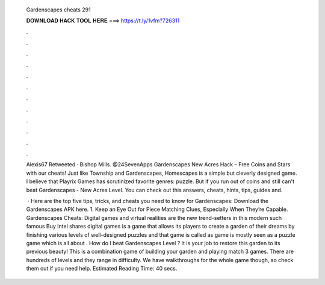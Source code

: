   Gardenscapes cheats 291
  
  
  
  𝐃𝐎𝐖𝐍𝐋𝐎𝐀𝐃 𝐇𝐀𝐂𝐊 𝐓𝐎𝐎𝐋 𝐇𝐄𝐑𝐄 ===> https://t.ly/1vfm?726311
  
  
  
  .
  
  
  
  .
  
  
  
  .
  
  
  
  .
  
  
  
  .
  
  
  
  .
  
  
  
  .
  
  
  
  .
  
  
  
  .
  
  
  
  .
  
  
  
  .
  
  
  
  .
  
  Alexis67 Retweeted · Bishop Mills. @24SevenApps Gardenscapes New Acres Hack – Free Coins and Stars with our cheats! Just like Township and Gardenscapes, Homescapes is a simple but cleverly designed game. I believe that Playrix Games has scrutinized favorite genres: puzzle. But if you run out of coins and still can't beat Gardenscapes - New Acres Level. You can check out this answers, cheats, hints, tips, guides and.
  
   · Here are the top five tips, tricks, and cheats you need to know for Gardenscapes: Download the Gardenscapes APK here. 1. Keep an Eye Out for Piece Matching Clues, Especially When They’re Capable. Gardenscapes Cheats: Digital games and virtual realities are the new trend-setters in this modern  such famous Buy Intel shares digital games is a game that allows its players to create a garden of their dreams by finishing various levels of well-designed puzzles and that game is called as  game is mostly seen as a puzzle game which is all about . How do I beat Gardenscapes Level ? It is your job to restore this garden to its previous beauty! This is a combination game of building your garden and playing match 3 games. There are hundreds of levels and they range in difficulty. We have walkthroughs for the whole game though, so check them out if you need help. Estimated Reading Time: 40 secs.
